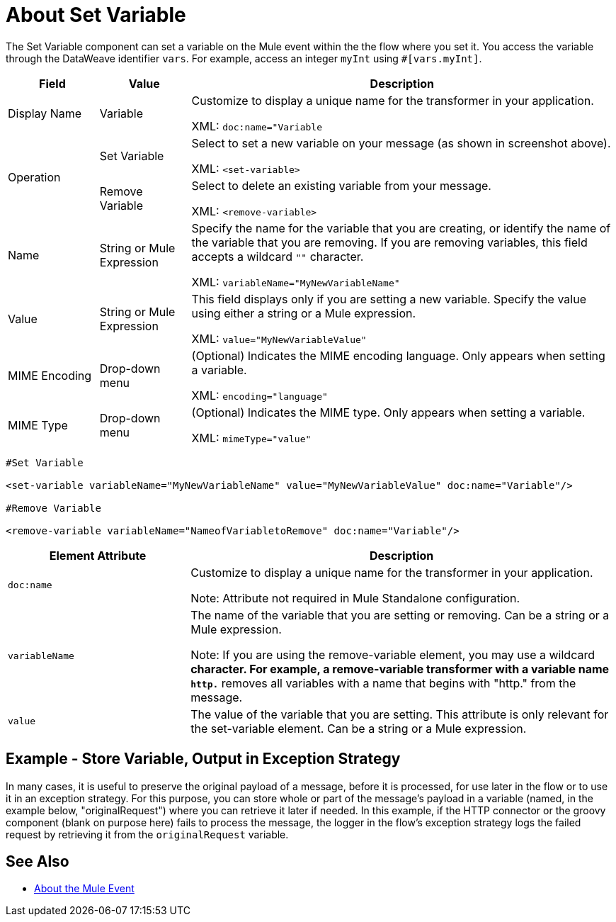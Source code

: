 = About Set Variable
:keywords: anypoint studio, studio, mule, variable transformer, variables, set variable, edit variable, remove variable

The Set Variable component can set a variable on the Mule event within the the flow where you set it. You access the variable through the DataWeave identifier `vars`. For example, access an integer `myInt` using `#[vars.myInt]`.

[%header,cols="15a,15a,70a"]
|===
|Field |Value |Description
|Display Name |Variable |Customize to display a unique name for the transformer in your application.

XML: `doc:name="Variable`
.2+|Operation |Set Variable |Select to set a new variable on your message (as shown in screenshot above).

XML: `<set-variable>`
|Remove Variable |Select to delete an existing variable from your message.

XML: `<remove-variable>`
|Name |String or Mule Expression |Specify the name for the variable that you are creating, or identify the name of the variable that you are removing. If you are removing variables, this field accepts a wildcard `""` character.

XML: `variableName="MyNewVariableName"`
|Value |String or Mule Expression |This field displays only if you are setting a new variable. Specify the value using either a string or a Mule expression.

XML: `value="MyNewVariableValue"`
|MIME Encoding |Drop-down menu |(Optional) Indicates the MIME encoding language. Only appears when setting a variable.

XML: `encoding="language"`
|MIME Type |Drop-down menu |(Optional) Indicates the MIME type. Only appears when setting a variable.

XML: `mimeType="value"`
|===


[source, code, linenums]
----
#Set Variable

<set-variable variableName="MyNewVariableName" value="MyNewVariableValue" doc:name="Variable"/>

#Remove Variable

<remove-variable variableName="NameofVariabletoRemove" doc:name="Variable"/>
----


[%header,cols="30a,70a"]
|===
|Element Attribute |Description
|`doc:name` |
Customize to display a unique name for the transformer in your application.

Note: Attribute not required in Mule Standalone configuration.

|`variableName` |
The name of the variable that you are setting or removing. Can be a string or a Mule expression.

Note: If you are using the remove-variable element, you may use a wildcard `*` character. For example, a remove-variable transformer with a variable name `http.*` removes all variables with a name that begins with "http." from the message.

|`value` |The value of the variable that you are setting. This attribute is only relevant for the set-variable element. Can be a string or a Mule expression.
|===

== Example - Store Variable, Output in Exception Strategy

In many cases, it is useful to preserve the original payload of a message, before it is processed, for use later in the flow or to use it in an exception strategy. For this purpose, you can store whole or part of the message's payload in a variable (named, in the example below, "originalRequest") where you can retrieve it later if needed. In this example, if the HTTP connector or the groovy component (blank on purpose here) fails to process the message, the logger in the flow's exception strategy logs the failed request by retrieving it from the `originalRequest` variable.

== See Also

* link:/mule-user-guide/v/4.0/mule-event[About the Mule Event]
